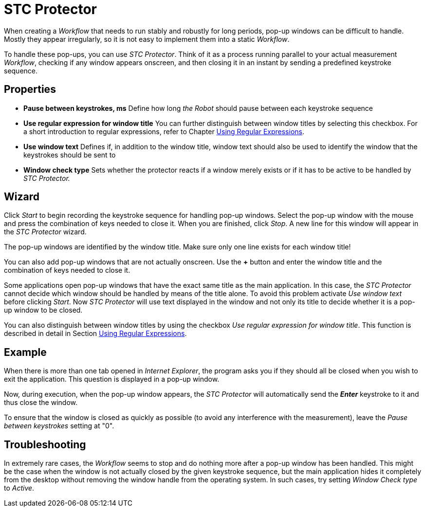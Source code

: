 

= STC Protector

When creating a _Workflow_ that needs to run stably and robustly for
long periods, pop-up windows can be difficult to handle. Mostly they
appear irregularly, so it is not easy to implement them into a static
_Workflow_.

To handle these pop-ups, you can use _STC Protector_. Think of it as a
process running parallel to your actual measurement _Workflow_, checking
if any window appears onscreen, and then closing it in an instant by
sending a predefined keystroke sequence.

== Properties

* *Pause between keystrokes, ms* Define how long _the Robot_ should
pause between each keystroke sequence
* *Use regular expression for window title* You can further distinguish
between window titles by selecting this checkbox. For a short
introduction to regular expressions, refer to Chapter
xref:advanced-concepts-using-regular-expressions.adoc[Using Regular Expressions].
* *Use window text* Defines if, in addition to the window title, window
text should also be used to identify the window that the keystrokes
should be sent to
* *Window check type* Sets whether the protector reacts if a window
merely exists or if it has to be active to be handled by _STC
Protector._

== Wizard

Click _Start_ to begin recording the keystroke sequence for handling
pop-up windows. Select the pop-up window with the mouse and press the
combination of keys needed to close it. When you are finished, click
_Stop_. A new line for this window will appear in the _STC Protector_
wizard.

The pop-up windows are identified by the window title. Make sure only
one line exists for each window title!

You can also add pop-up windows that are not actually onscreen. Use the
*+* button and enter the window title and the combination of keys needed
to close it.

Some applications open pop-up windows that have the exact same title as
the main application. In this case, the _STC Protector_ cannot decide
which window should be handled by means of the title alone. To avoid
this problem activate _Use window text_ before clicking _Start_. Now
_STC Protector_ will use text displayed in the window and not only its
title to decide whether it is a pop-up window to be closed.

You can also distinguish between window titles by using the checkbox
_Use regular expression for window title_. This function is described in
detail in Section xref:advanced-concepts-using-regular-expressions.adoc[Using Regular Expressions].

== Example

When there is more than one tab opened in _Internet Explorer_, the
program asks you if they should all be closed when you wish to exit the
application. This question is displayed in a pop-up window.
//image:media\image1.png[image,width=604,height=338]
////
When recorded with the _STC Protector_ using window text in addition to
the window title you will get this:

image:media\image2.png[Ein Bild, das Text enthält. Automatischgenerierte Beschreibung,width=378,height=302]
////
Now, during execution, when the pop-up window appears, the _STC Protector_ will automatically send the *_Enter_* keystroke to it and
thus close the window.

To ensure that the window is closed as quickly as possible (to avoid any
interference with the measurement), leave the _Pause between keystrokes_
setting at "0".

== Troubleshooting

In extremely rare cases, the _Workflow_ seems to stop and do nothing
more after a pop-up window has been handled. This might be the case when
the window is not actually closed by the given keystroke sequence, but
the main application hides it completely from the desktop without
removing the window handle from the operating system. In such cases, try
setting _Window Check type_ to _Active_.
